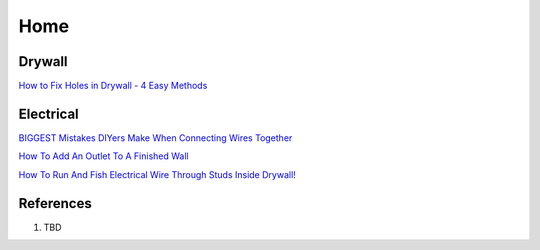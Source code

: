 .. _TLRwdL-P8q:

=======================================
Home
=======================================

Drywall
=======================================

`How to Fix Holes in Drywall - 4 Easy Methods <https://youtu.be/uvQK7WTkKpI>`_


Electrical
=======================================

`BIGGEST Mistakes DIYers Make When Connecting Wires Together <https://youtu.be/WschUxip-4w>`_

`How To Add An Outlet To A Finished Wall <https://youtu.be/nWfEANZOYSk>`_

`How To Run And Fish Electrical Wire Through Studs Inside Drywall! <https://youtu.be/cgno51kF4uI>`_


References
=======================================

#. TBD

